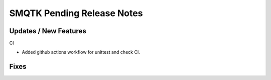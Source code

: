 SMQTK Pending Release Notes
===========================


Updates / New Features
----------------------

CI

* Added github actions workflow for unittest and check CI.


Fixes
-----
